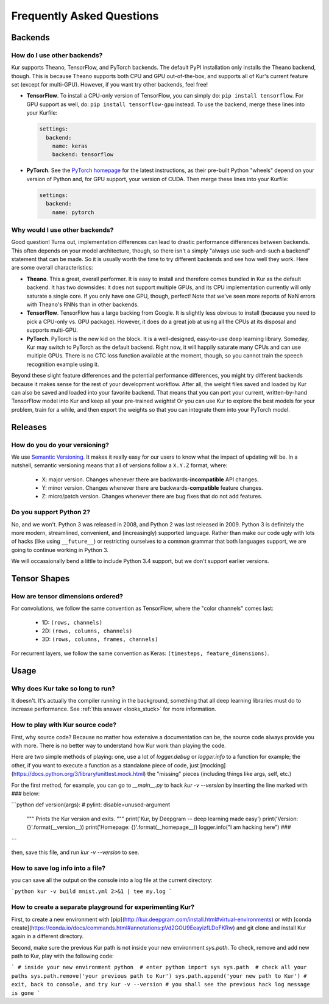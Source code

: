 **************************
Frequently Asked Questions
**************************

Backends
========

How do I use other backends?
----------------------------

Kur supports Theano, TensorFlow, and PyTorch backends. The default PyPI
installation only installs the Theano backend, though. This is because Theano
supports both CPU and GPU out-of-the-box, and supports all of Kur's current
feature set (except for multi-GPU). However, if you want try other backends,
feel free!

- **TensorFlow**. To install a CPU-only version of TensorFlow, you can simply
  do: ``pip install tensorflow``. For GPU support as well, do: ``pip install
  tensorflow-gpu`` instead. To use the backend, merge these lines into your
  Kurfile:

  .. code-block:: yaml

    settings:
      backend:
        name: keras
        backend: tensorflow

- **PyTorch**. See the `PyTorch homepage <https://pytorch.org/>`_ for the
  latest instructions, as their pre-built Python "wheels" depend on your
  version of Python and, for GPU support, your version of CUDA. Then merge
  these lines into your Kurfile:

  .. code-block:: yaml

    settings:
      backend:
        name: pytorch

Why would I use other backends?
-------------------------------

Good question! Turns out, implementation differences can lead to drastic
performance differences between backends. This often depends on your model
architecture, though, so there isn't a simply "always use such-and-such a
backend" statement that can be made. So it is usually worth the time to try
different backends and see how well they work. Here are some overall
characteristics:

- **Theano**. This a great, overall performer. It is easy to install and
  therefore comes bundled in Kur as the default backend. It has two downsides:
  it does not support multiple GPUs, and its CPU implementation currently will
  only saturate a single core. If you only have one GPU, though, perfect! Note
  that we've seen more reports of NaN errors with Theano's RNNs than in other
  backends.

- **TensorFlow**. TensorFlow has a large backing from Google. It is slightly
  less obvious to install (because you need to pick a CPU-only vs. GPU
  package). However, it does do a great job at using all the CPUs at its
  disposal and supports multi-GPU.

- **PyTorch**. PyTorch is the new kid on the block. It is a well-designed,
  easy-to-use deep learning library. Someday, Kur may switch to PyTorch as the
  default backend. Right now, it will happily saturate many CPUs and can use
  multiple GPUs. There is no CTC loss function available at the moment, though,
  so you cannot train the speech recognition example using it.

Beyond these slight feature differences and the potential performance
differences, you might try different backends because it makes sense for the
rest of your development workflow. After all, the weight files saved and loaded
by Kur can also be saved and loaded into your favorite backend. That means that
you can port your current, written-by-hand TensorFlow model into Kur and keep
all your pre-trained weights! Or you can use Kur to explore the best models for
your problem, train for a while, and then export the weights so that you can
integrate them into your PyTorch model.

Releases
========

How do you do your versioning?
------------------------------

We use `Semantic Versioning <http://semver.org/>`_. It makes it really easy for
our users to know what the impact of updating will be. In a nutshell, semantic
versioning means that all of versions follow a ``X.Y.Z`` format, where:

	- X: major version. Changes whenever there are backwards-**incompatible**
	  API changes.
	- Y: minor version. Changes whenever there are backwards-**compatible**
	  feature changes.
	- Z: micro/patch version. Changes whenever there are bug fixes that do not
	  add features.

.. _why_python2:

Do you support Python 2?
------------------------

No, and we won't. Python 3 was released in 2008, and Python 2 was last released
in 2009. Python 3 is definitely the more modern, streamlined, convenient, and
(increasingly) supported language. Rather than make our code ugly with lots of
hacks (like using ``__future__``) or restricting ourselves to a common grammar
that both languages support, we are going to continue working in Python 3.

We will occassionally bend a little to include Python 3.4 support, but we don't
support earlier versions.

Tensor Shapes
=============

How are tensor dimensions ordered?
----------------------------------

For convolutions, we follow the same convention as TensorFlow, where the "color
channels" comes last:

	- 1D: ``(rows, channels)``
	- 2D: ``(rows, columns, channels)``
	- 3D: ``(rows, columns, frames, channels)``

For recurrent layers, we follow the same convention as Keras: ``(timesteps,
feature_dimensions)``.

Usage
=====

Why does Kur take so long to run?
---------------------------------

It doesn't. It's actually the compiler running in the background, something
that all deep learning libraries must do to increase performance. See
:ref:`this answer <looks_stuck>` for more information.


How to play with Kur source code?
---------------------------------

First, why source code? Because no matter how extensive a documentation can be, the source code always provide you with more. There is no better way to understand how Kur work than playing the code.

Here are two simple methods of playing: one, use a lot of `logger.debug` or `logger.info` to a function for example; the other, if you want to execute a function as a standalone piece of code, just [mocking](https://docs.python.org/3/library/unittest.mock.html) the "missing" pieces (including things like args, self, etc.)

For the first method, for example, you can go to `__main__.py` to hack `kur -v --version` by inserting the line marked with `###` below:

```python
def version(args):							# pylint: disable=unused-argument
	""" Prints the Kur version and exits.
	"""
	print('Kur, by Deepgram -- deep learning made easy')
	print('Version: {}'.format(__version__))
	print('Homepage: {}'.format(__homepage__))
	logger.info("I am hacking here") ###
```

then, save this file, and run `kur -v --version` to see.


How to save log info into a file?
---------------------------------
you can save all the output on the console into a log file at the current directory:

```python
kur -v build mnist.yml 2>&1 | tee my.log
```


How to create a separate playground for experimenting Kur?
-----------------------------------------------------------
First, to create a new environment with [pip](http://kur.deepgram.com/install.html#virtual-environments) or with [conda create](https://conda.io/docs/commands.html#annotations:pVd2GOU9EeayizfLDoFKRw) and git clone and install Kur again in a different directory.

Second, make sure the previous Kur path is not inside your new environment `sys.path`. To check, remove and add new path to Kur, play with the following code:

```
# inside your new environment
python  # enter python
import sys
sys.path  # check all your paths
sys.path.remove('your previous path to Kur')
sys.path.append('your new path to Kur')
# exit, back to console, and try
kur -v --version
# you shall see the previous hack log message is gone
```
